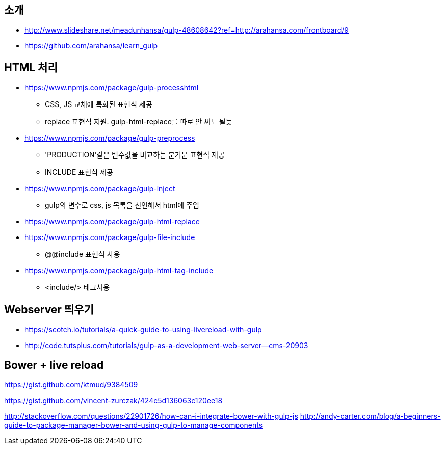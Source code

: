 == 소개
* http://www.slideshare.net/meadunhansa/gulp-48608642?ref=http://arahansa.com/frontboard/9[http://www.slideshare.net/meadunhansa/gulp-48608642?ref=http://arahansa.com/frontboard/9]
*   https://github.com/arahansa/learn_gulp[https://github.com/arahansa/learn_gulp]

== HTML 처리
* https://www.npmjs.com/package/gulp-processhtml
** CSS, JS 교체에 특화된 표현식 제공
** replace 표현식 지원. gulp-html-replace를 따로 안 써도 될듯
* https://www.npmjs.com/package/gulp-preprocess
** 'PRODUCTION'같은 변수값을 비교하는 분기문 표현식 제공
** INCLUDE 표현식 제공
* https://www.npmjs.com/package/gulp-inject
** gulp의 변수로 css, js 목록을 선언해서 html에 주입
* https://www.npmjs.com/package/gulp-html-replace
* https://www.npmjs.com/package/gulp-file-include
** @@include 표현식 사용
* https://www.npmjs.com/package/gulp-html-tag-include
** <include/> 태그사용

== Webserver 띄우기
* https://scotch.io/tutorials/a-quick-guide-to-using-livereload-with-gulp  
* http://code.tutsplus.com/tutorials/gulp-as-a-development-web-server--cms-20903  

== Bower + live reload   

https://gist.github.com/ktmud/9384509

https://gist.github.com/vincent-zurczak/424c5d136063c120ee18

http://stackoverflow.com/questions/22901726/how-can-i-integrate-bower-with-gulp-js
http://andy-carter.com/blog/a-beginners-guide-to-package-manager-bower-and-using-gulp-to-manage-components  
